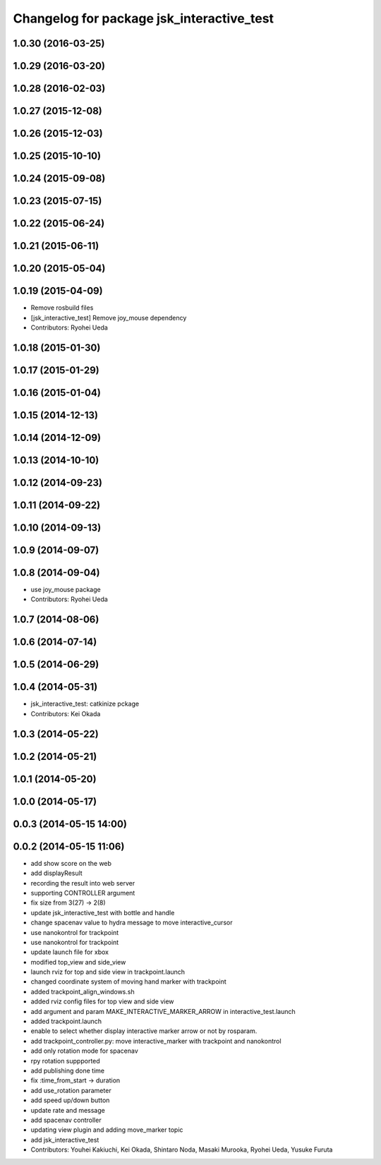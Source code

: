 ^^^^^^^^^^^^^^^^^^^^^^^^^^^^^^^^^^^^^^^^^^
Changelog for package jsk_interactive_test
^^^^^^^^^^^^^^^^^^^^^^^^^^^^^^^^^^^^^^^^^^

1.0.30 (2016-03-25)
-------------------

1.0.29 (2016-03-20)
-------------------

1.0.28 (2016-02-03)
-------------------

1.0.27 (2015-12-08)
-------------------

1.0.26 (2015-12-03)
-------------------

1.0.25 (2015-10-10)
-------------------

1.0.24 (2015-09-08)
-------------------

1.0.23 (2015-07-15)
-------------------

1.0.22 (2015-06-24)
-------------------

1.0.21 (2015-06-11)
-------------------

1.0.20 (2015-05-04)
-------------------

1.0.19 (2015-04-09)
-------------------
* Remove rosbuild files
* [jsk_interactive_test] Remove joy_mouse dependency
* Contributors: Ryohei Ueda

1.0.18 (2015-01-30)
-------------------

1.0.17 (2015-01-29)
-------------------

1.0.16 (2015-01-04)
-------------------

1.0.15 (2014-12-13)
-------------------

1.0.14 (2014-12-09)
-------------------

1.0.13 (2014-10-10)
-------------------

1.0.12 (2014-09-23)
-------------------

1.0.11 (2014-09-22)
-------------------

1.0.10 (2014-09-13)
-------------------

1.0.9 (2014-09-07)
------------------

1.0.8 (2014-09-04)
------------------
* use joy_mouse package
* Contributors: Ryohei Ueda

1.0.7 (2014-08-06)
------------------

1.0.6 (2014-07-14)
------------------

1.0.5 (2014-06-29)
------------------

1.0.4 (2014-05-31)
------------------
* jsk_interactive_test: catkinize pckage
* Contributors: Kei Okada

1.0.3 (2014-05-22)
------------------

1.0.2 (2014-05-21)
------------------

1.0.1 (2014-05-20)
------------------

1.0.0 (2014-05-17)
------------------

0.0.3 (2014-05-15 14:00)
------------------------

0.0.2 (2014-05-15 11:06)
------------------------
* add show score on the web
* add displayResult
* recording the result into web server
* supporting CONTROLLER argument
* fix size from 3(27) -> 2(8)
* update jsk_interactive_test with bottle and handle
* change spacenav value to hydra message to move interactive_cursor
* use nanokontrol for trackpoint
* use nanokontrol for trackpoint
* update launch file for xbox
* modified top_view and side_view
* launch rviz for top and side view in trackpoint.launch
* changed coordinate system of moving hand marker with trackpoint
* added trackpoint_align_windows.sh
* added rviz config files for top view and side view
* add argument and param MAKE_INTERACTIVE_MARKER_ARROW in interactive_test.launch
* added trackpoint.launch
* enable to select whether display interactive marker arrow or not by rosparam.
* add trackpoint_controller.py: move interactive_marker with trackpoint and nanokontrol
* add only rotation mode for spacenav
* rpy rotation suppported
* add publishing done time
* fix :time_from_start -> duration
* add use_rotation parameter
* add speed up/down button
* update rate and message
* add spacenav controller
* updating view plugin and adding move_marker topic
* add jsk_interactive_test
* Contributors: Youhei Kakiuchi, Kei Okada, Shintaro Noda, Masaki Murooka, Ryohei Ueda, Yusuke Furuta
